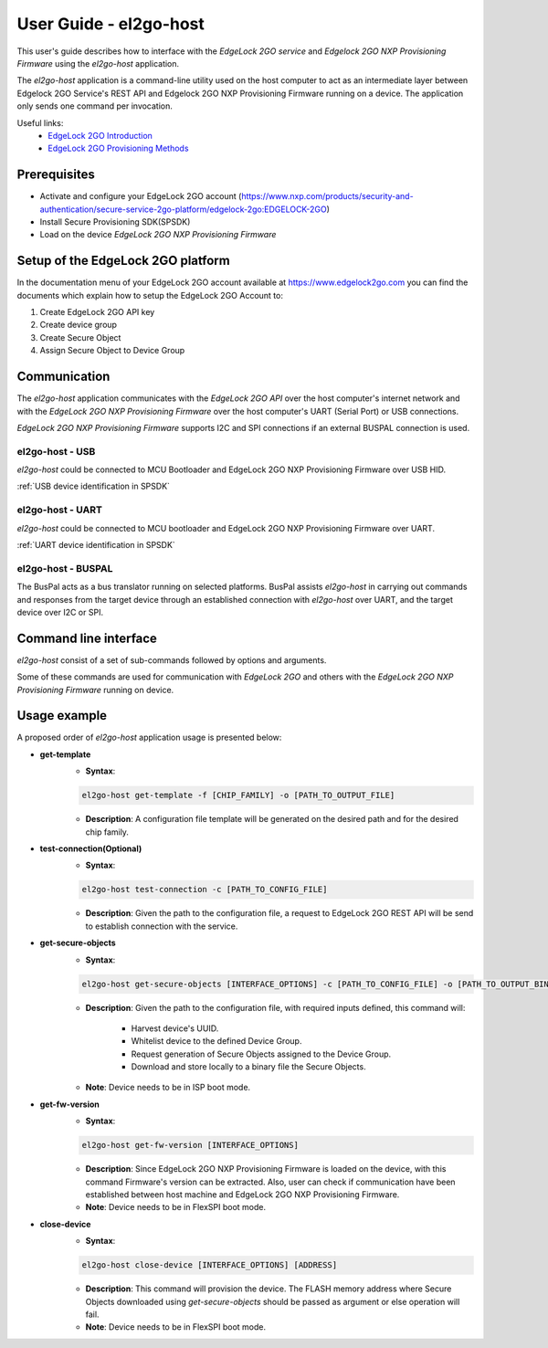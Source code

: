 .. |br| raw:: html

   <br/>

=======================
User Guide - el2go-host
=======================
This user's guide describes how to interface with the *EdgeLock 2GO service* and *Edgelock 2GO NXP Provisioning Firmware* using the *el2go-host* application.

The *el2go-host* application is a command-line utility used on the host computer to act as an intermediate layer between Edgelock 2GO Service's REST API and Edgelock 2GO NXP Provisioning Firmware running on a device. The application only sends one command per invocation.

Useful links:
   * `EdgeLock 2GO Introduction <https://docs.nxp.com/bundle/AN14586/page/topics/introduction.html>`_
   * `EdgeLock 2GO Provisioning Methods <https://docs.nxp.com/bundle/AN14544/page/topics/edgelock_2go_provisioning_methods.html>`_

-------------
Prerequisites
-------------

* Activate and configure your EdgeLock 2GO account (https://www.nxp.com/products/security-and-authentication/secure-service-2go-platform/edgelock-2go:EDGELOCK-2GO)
* Install Secure Provisioning SDK(SPSDK)
* Load on the device *EdgeLock 2GO NXP Provisioning Firmware*

----------------------------------
Setup of the EdgeLock 2GO platform
----------------------------------
In the documentation menu of your EdgeLock 2GO account available at https://www.edgelock2go.com you can find the documents which explain how to setup the EdgeLock 2GO Account to:

#. Create EdgeLock 2GO API key
#. Create device group
#. Create Secure Object
#. Assign Secure Object to Device Group

-------------
Communication
-------------

The *el2go-host* application communicates with the *EdgeLock 2GO API* over the host computer's internet network and
with the *EdgeLock 2GO NXP Provisioning Firmware* over the host computer's UART (Serial Port) or USB connections.

*EdgeLock 2GO NXP Provisioning Firmware* supports I2C and SPI connections if an external BUSPAL connection is used.

el2go-host - USB
================

*el2go-host* could be connected to MCU Bootloader and EdgeLock 2GO NXP Provisioning Firmware over USB HID.

:ref:`USB device identification in SPSDK`

el2go-host - UART
=================

*el2go-host* could be connected to MCU bootloader and EdgeLock 2GO NXP Provisioning Firmware over UART.

:ref:`UART device identification in SPSDK`

el2go-host - BUSPAL
===================

The BusPal acts as a bus translator running on selected platforms. BusPal assists *el2go-host* in carrying out commands and responses from the target device through an established connection with *el2go-host* over UART, and the target device over I2C or SPI.

----------------------
Command line interface
----------------------
*el2go-host* consist of a set of sub-commands followed by options and arguments.

Some of these commands are used for communication with *EdgeLock 2GO* and others with the *EdgeLock 2GO NXP Provisioning Firmware* running on device.

.. click:: spsdk.apps.el2go:main
    :prog: el2go-host
    :nested: full

-------------
Usage example
-------------

A proposed order of *el2go-host* application usage is presented below:

* **get-template**
    * **Syntax**:

    .. code-block:: python

            el2go-host get-template -f [CHIP_FAMILY] -o [PATH_TO_OUTPUT_FILE]

    * **Description**: A configuration file template will be generated on the desired path and for the desired chip family.

* **test-connection(Optional)**
    * **Syntax**:

    .. code-block:: python

            el2go-host test-connection -c [PATH_TO_CONFIG_FILE]

    * **Description**: Given the path to the configuration file, a request to EdgeLock 2GO REST API will be send to establish connection with the service.

* **get-secure-objects**
    * **Syntax**:

    .. code-block:: python

            el2go-host get-secure-objects [INTERFACE_OPTIONS] -c [PATH_TO_CONFIG_FILE] -o [PATH_TO_OUTPUT_BINARY_FILE]

    * **Description**: Given the path to the configuration file, with required inputs defined, this command will:

        * Harvest device's UUID.
        * Whitelist device to the defined Device Group.
        * Request generation of Secure Objects assigned to the Device Group.
        * Download and store locally to a binary file the Secure Objects.

    * **Note**: Device needs to be in ISP boot mode.

* **get-fw-version**
    * **Syntax**:

    .. code-block:: python

            el2go-host get-fw-version [INTERFACE_OPTIONS]

    * **Description**: Since EdgeLock 2GO NXP Provisioning Firmware is loaded on the device, with this command Firmware's version can be extracted. Also, user can check if communication have been established between host machine and EdgeLock 2GO NXP Provisioning Firmware.

    * **Note**: Device needs to be in FlexSPI boot mode.

* **close-device**
    * **Syntax**:

    .. code-block:: python

            el2go-host close-device [INTERFACE_OPTIONS] [ADDRESS]

    * **Description**: This command will provision the device. The FLASH memory address where Secure Objects downloaded using *get-secure-objects* should be passed as argument or else operation will fail.

    * **Note**: Device needs to be in FlexSPI boot mode.
